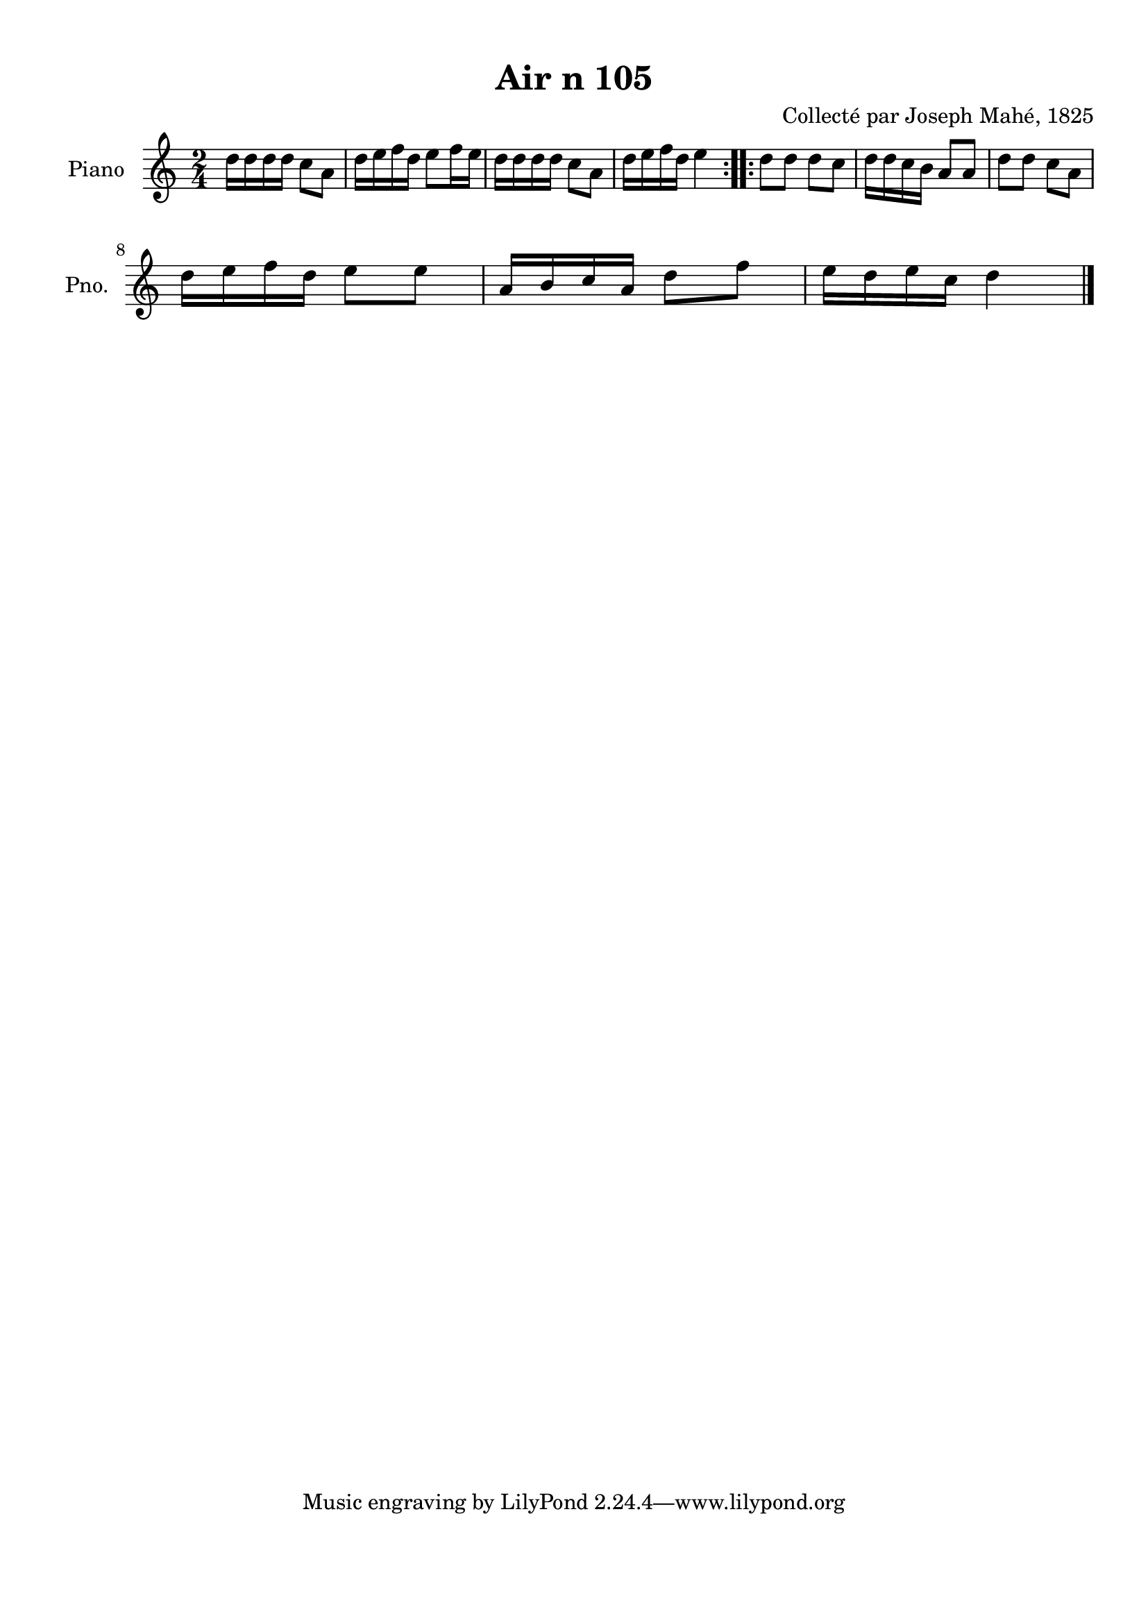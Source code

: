 \version "2.22.2"
% automatically converted by musicxml2ly from Air_n_105.musicxml
\pointAndClickOff

\header {
    title =  "Air n 105"
    composer =  "Collecté par Joseph Mahé, 1825"
    encodingsoftware =  "MuseScore 2.2.1"
    encodingdate =  "2023-05-16"
    encoder =  "Gwenael Piel et Virginie Thion (IRISA, France)"
    source = 
    "Essai sur les Antiquites du departement du Morbihan, Joseph Mahe, 1825"
    }

#(set-global-staff-size 20.158742857142858)
\paper {
    
    paper-width = 21.01\cm
    paper-height = 29.69\cm
    top-margin = 1.0\cm
    bottom-margin = 2.0\cm
    left-margin = 1.0\cm
    right-margin = 1.0\cm
    indent = 1.6161538461538463\cm
    short-indent = 1.292923076923077\cm
    }
\layout {
    \context { \Score
        autoBeaming = ##f
        }
    }
PartPOneVoiceOne =  \relative d'' {
    \repeat volta 2 {
        \clef "treble" \time 2/4 \key c \major | % 1
        d16 [ d16 d16 d16 ]
        c8 [ a8 ] | % 2
        d16 [ e16 f16 d16 ]
        e8 [ f16 e16 ] | % 3
        d16 [ d16 d16 d16 ]
        c8 [ a8 ] | % 4
        d16 [ e16 f16 d16 ]
        e4 }
    \repeat volta 2 {
        | % 5
        d8 [ d8 ] d8 [ c8 ] | % 6
        d16 [ d16 c16 b16 ]
        a8 [ a8 ] | % 7
        d8 [ d8 ] c8 [ a8 ]
        \break | % 8
        d16 [ e16 f16 d16 ]
        e8 [ e8 ] | % 9
        a,16 [ b16 c16 a16 ]
        d8 [ f8 ] | \barNumberCheck #10
        e16 [ d16 e16 c16 ]
        d4 \bar "|."
        }
    }


% The score definition
\score {
    <<
        
        \new Staff
        <<
            \set Staff.instrumentName = "Piano"
            \set Staff.shortInstrumentName = "Pno."
            
            \context Staff << 
                \mergeDifferentlyDottedOn\mergeDifferentlyHeadedOn
                \context Voice = "PartPOneVoiceOne" {  \PartPOneVoiceOne }
                >>
            >>
        
        >>
    \layout {}
    % To create MIDI output, uncomment the following line:
    %  \midi {\tempo 4 = 100 }
    }


